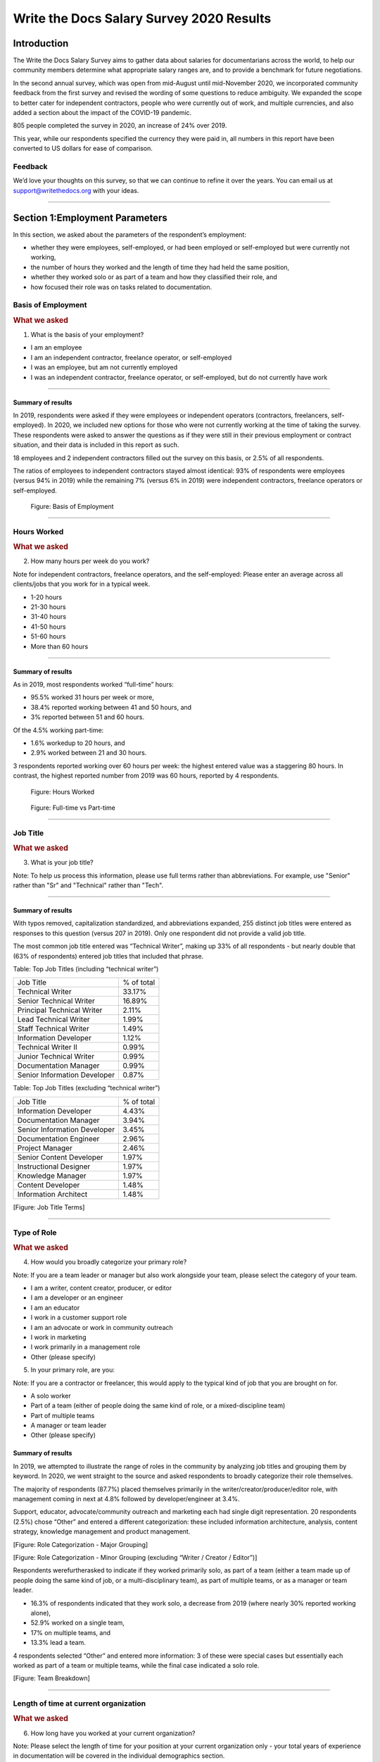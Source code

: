 .. _h.6rwfhxx07ix:

Write the Docs Salary Survey 2020 Results
=========================================

.. _h.rkx3h8wib5m0:

Introduction
------------

The Write the Docs Salary Survey aims to gather data about salaries for
documentarians across the world, to help our community members determine
what appropriate salary ranges are, and to provide a benchmark for
future negotiations.

In the second annual survey, which was open from mid-August until
mid-November 2020, we incorporated community feedback from the first
survey and revised the wording of some questions to reduce ambiguity. We
expanded the scope to better cater for independent contractors, people
who were currently out of work, and multiple currencies, and also added
a section about the impact of the COVID-19 pandemic.

805 people completed the survey in 2020, an increase of 24% over 2019.

This year, while our respondents specified the currency they were paid
in, all numbers in this report have been converted to US dollars for
ease of comparison.

.. _h.mi2wl72iecns:

Feedback
~~~~~~~~

We’d love your thoughts on this survey, so that we can continue to
refine it over the years. You can email us at support@writethedocs.org
with your ideas.

--------------

.. _h.5zzagn8dynqk:

.. _h.aej71e9f3u7u:

Section 1:Employment Parameters
-------------------------------

In this section, we asked about the parameters of the respondent’s
employment: 

-  whether they were employees, self-employed, or had been employed or
   self-employed but were currently not working, 
-  the number of hours they worked and the length of time they had held
   the same position, 
-  whether they worked solo or as part of a team and how they classified
   their role, and
-  how focused their role was on tasks related to documentation.

.. _h.1rxh4j1e0028:

Basis of Employment
~~~~~~~~~~~~~~~~~~~

.. container:: question

   .. rubric:: What we asked
                                                                         
   1. What is the basis of your employment?                              
                                                                         
   -  I am an employee                                                   
   -  I am an independent contractor, freelance operator, or             
      self-employed                                                      
   -  I was an employee, but am not currently employed                   
   -  I was an independent contractor, freelance operator, or            
      self-employed, but do not currently have work                      

.. _h.a6zzsevd7quq:

--------------

.. _h.6wmey6kqcbaq:

.. _h.8urvv4x3m13k:

Summary of results
^^^^^^^^^^^^^^^^^^

In 2019, respondents were asked if they were employees or independent
operators (contractors, freelancers, self-employed). In 2020, we
included new options for those who were not currently working at the
time of taking the survey. These respondents were asked to answer the
questions as if they were still in their previous employment or contract
situation, and their data is included in this report as such.

18 employees and 2 independent contractors filled out the survey on this
basis, or 2.5% of all respondents.

The ratios of employees to independent contractors stayed almost
identical: 93% of respondents were employees (versus 94% in 2019) while
the remaining 7% (versus 6% in 2019) were independent contractors,
freelance operators or self-employed.

.. figure:: images/2020/basis-of-employment.svg
   :alt: Figure: Basis of Employment

   Figure: Basis of Employment

--------------

.. _h.9uuxqs1c3zs6:

.. _h.x0at40dcmst6:

Hours Worked
~~~~~~~~~~~~

.. container:: question

   .. rubric:: What we asked
                                                                         
   2. How many hours per week do you work?                               
                                                                         
   Note for independent contractors, freelance operators, and the        
   self-employed:                                                        
   Please enter an average across all clients/jobs that you work for in  
   a typical week.                                                       
                                                                         
   -  1-20 hours                                                         
   -  21-30 hours                                                        
   -  31-40 hours                                                        
   -  41-50 hours                                                        
   -  51-60 hours                                                        
   -  More than 60 hours                                                 

--------------

.. _h.ue1e6t17jckk:

.. _h.wd8yiracsy1i:

Summary of results
^^^^^^^^^^^^^^^^^^

As in 2019, most respondents worked “full-time” hours:

-  95.5% worked 31 hours per week or more,
-  38.4% reported working between 41 and 50 hours, and
-  3% reported between 51 and 60 hours.

Of the 4.5% working part-time:

-  1.6% workedup to 20 hours, and
-  2.9% worked between 21 and 30 hours.

3 respondents reported working over 60 hours per week: the highest
entered value was a staggering 80 hours. In contrast, the highest
reported number from 2019 was 60 hours, reported by 4 respondents.

.. figure:: images/2020/hours-worked.svg
   :alt: Figure: Hours Worked

   Figure: Hours Worked

.. figure:: images/2020/full-time-vs-part-time.svg
   :alt: Figure: Full-time vs Part-time

   Figure: Full-time vs Part-time

--------------

.. _h.ixe01ltyj13w:

Job Title
~~~~~~~~~

.. container:: question

   .. rubric:: What we asked
                                                                         
   3. What is your job title?                                            
                                                                         
   Note:                                                                 
   To help us process this information, please use full terms rather     
   than abbreviations. For example, use "Senior" rather than "Sr" and    
   "Technical" rather than "Tech".                                       

--------------

.. _h.dqiimb8ucbq2:

.. _h.79g43wra80rl:

Summary of results
^^^^^^^^^^^^^^^^^^

With typos removed, capitalization standardized, and abbreviations
expanded, 255 distinct job titles were entered as responses to this
question (versus 207 in 2019). Only one respondent did not provide a
valid job title.

The most common job title entered was “Technical Writer”, making up 33%
of all respondents - but nearly double that (63% of respondents) entered
job titles that included that phrase.    

Table: Top Job Titles (including “technical writer”)

============================ ==========
Job Title                    % of total
Technical Writer             33.17%
Senior Technical Writer      16.89%
Principal Technical Writer   2.11%
Lead Technical Writer        1.99%
Staff Technical Writer       1.49%
Information Developer        1.12%
Technical Writer II          0.99%
Junior Technical Writer      0.99%
Documentation Manager        0.99%
Senior Information Developer 0.87%
============================ ==========

Table: Top Job Titles (excluding “technical writer”)

============================ ==========
Job Title                    % of total
Information Developer        4.43%
Documentation Manager        3.94%
Senior Information Developer 3.45%
Documentation Engineer       2.96%
Project Manager              2.46%
Senior Content Developer     1.97%
Instructional Designer       1.97%
Knowledge Manager            1.97%
Content Developer            1.48%
Information Architect        1.48%
============================ ==========

[Figure: Job Title Terms]

--------------

.. _h.iuz8kwgw96la:

.. _h.q1gre05k74q0:

Type of Role
~~~~~~~~~~~~

.. container:: question

   .. rubric:: What we asked
                                                                         
   4. How would you broadly categorize your primary role?                
                                                                         
   Note:                                                                 
   If you are a team leader or manager but also work alongside your      
   team, please select the category of your team.                        
                                                                         
   -  I am a writer, content creator, producer, or editor                
   -  I am a developer or an engineer                                    
   -  I am an educator                                                   
   -  I work in a customer support role                                  
   -  I am an advocate or work in community outreach                     
   -  I work in marketing                                                
   -  I work primarily in a management role                              
   -  Other (please specify)                                             
                                                                         
   5. In your primary role, are you:                                     
                                                                         
   Note:                                                                 
   If you are a contractor or freelancer, this would apply to the        
   typical kind of job that you are brought on for.                      
                                                                         
   -  A solo worker                                                      
   -  Part of a team (either of people doing the same kind of role, or a 
      mixed-discipline team)                                             
   -  Part of multiple teams                                             
   -  A manager or team leader                                           
   -  Other (please specify)                                             

.. _h.lrj0vzfidi9z:

.. _h.5y5vyqts3p87:

Summary of results
^^^^^^^^^^^^^^^^^^

In 2019, we attempted to illustrate the range of roles in the community
by analyzing job titles and grouping them by keyword. In 2020, we went
straight to the source and asked respondents to broadly categorize their
role themselves.

The majority of respondents (87.7%) placed themselves primarily in the
writer/creator/producer/editor role, with management coming in next at
4.8% followed by developer/engineer at 3.4%.

Support, educator, advocate/community outreach and marketing each had
single digit representation. 20 respondents (2.5%) chose “Other” and
entered a different categorization: these included information
architecture, analysis, content strategy, knowledge management and
product management.

[Figure: Role Categorization - Major Grouping]

[Figure: Role Categorization - Minor Grouping (excluding “Writer /
Creator / Editor”)]

Respondents werefurtherasked to indicate if they worked primarily solo,
as part of a team (either a team made up of people doing the same kind
of job, or a multi-disciplinary team), as part of multiple teams, or as
a manager or team leader.

-  16.3% of respondents indicated that they work solo, a decrease from
   2019 (where nearly 30% reported working alone),
-  52.9% worked on a single team,
-  17% on multiple teams, and
-  13.3% lead a team.

4 respondents selected “Other” and entered more information: 3 of these
were special cases but essentially each worked as part of a team or
multiple teams, while the final case indicated a solo role.    

[Figure: Team Breakdown]

--------------

.. _h.z2o42q0v1jm:

Length of time at current organization
~~~~~~~~~~~~~~~~~~~~~~~~~~~~~~~~~~~~~~

.. container:: question

   .. rubric:: What we asked
                                                                         
   6. How long have you worked at your current organization?             
                                                                         
   Note:                                                                 
   Please select the length of time for your position at your current    
   organization only - your total years of experience in documentation   
   will be covered in the individual demographics section.               
                                                                         
   If you are a contractor or freelance operator, please select the      
   length of time that you have been contracting or freelancing.         
                                                                         
   -  Less than 1 year                                                   
   -  1 - 2 years                                                        
   -  2 - 5 years                                                        
   -  5 - 10 years                                                       
   -  More than 10 years                                                 

--------------

.. _h.yuh1w98eebnf:

.. _h.pe72x68siudn:

Summary of results
^^^^^^^^^^^^^^^^^^

Due to ambiguous wording, this question caused some confusion in 2019
with some respondents possibly entering the length of time they had been
working in documentation (which is covered in the demographics section)
rather than the amount of time working with their current employer.
Improved wording and additional clarification this year cleared this up.

Up until the 5 year mark, the numbers were split quite evenly:

-  26% of respondents had been in their current role for less than one
   year,
-  26.2% for between 1 and 2 years, and
-  29.2% for between 2 and 5 years - accounting for 81.3% of the total.

13.2% had been with their current employer for between 5 and 10 years,
and the remaining 5.5% (44 individual respondents) for more than 10
years.

Of those respondents who had been with their current employer for more
than 10 years,

-  61% reported between 11 and 15 years,
-  10 individual respondents indicated 20 years or more -  7 of these
   had clocked up either 20 or 21 years, and
-  single respondents each reported 23 years, 27 years, and 28 years.  

[Figure: Years in Current Role]

--------------

.. _h.3pm4cxywjgki:

.. _h.wz6x1mltq3tv:

Proportion of role officially related to documentation
~~~~~~~~~~~~~~~~~~~~~~~~~~~~~~~~~~~~~~~~~~~~~~~~~~~~~~

.. container:: question

   .. rubric:: What we asked
                                                                         
    7. Documentation is:                                                 
                                                                         
   -  the whole of my official job description                           
   -  part of my official job description                                
   -  not officially part of my job description, but I am expected to    
      perform documentation-related tasks                                
   -  not officially part of my job description, and I am not expected   
      to perform documentation-related tasks, but I do anyway            

--------------

.. _h.3iqanhncc2zn:

.. _h.61il3vwswcpb:

Summary of results
^^^^^^^^^^^^^^^^^^

69.6% of respondents reported that documentation was the whole of their
official job description, and 25.6% reported that it was only one part.

3.4% reported that documentation was not part of their official job
description but that they were still expected to perform
documentation-related tasks, and 1.5% stated that although documentation
was not part of their job description and they were not expected to
perform documentation-related tasks, they did anyway.

These overall proportions remain essentially unchanged from 2019’s
results.

[Figure: Official role breakdown]

--------------

.. _h.c8t2tqx7op77:

.. _h.1niu6xaanerh:

Proportion of role actually related to documentation
~~~~~~~~~~~~~~~~~~~~~~~~~~~~~~~~~~~~~~~~~~~~~~~~~~~~

.. container:: question

   .. rubric:: What we asked
                                                                         
   8. Approximately what percentage of your day-to-day tasks are         
   documentation-related?                                                
                                                                         
   -  0-25%                                                              
   -  25-50%                                                             
   -  50-75%                                                             
   -  75-100%                                                            

--------------

.. _h.jy53rn41y4ei:

.. _h.5h36v6tukpci:

Summary of results
^^^^^^^^^^^^^^^^^^

-  5.5% of respondents reported that documentation made up one quarter
   or less of their day to day job.
-  8.4% estimated the split to be between one quarter and half.
-  28.3% put the number at between half and three quarters, with the
   largest slice - 57.8% - focusing on documentation between three
   quarters and the whole of their work time.

[Figure: Actual Role breakdown]

--------------

.. _h.o4jrcdq48j67:

.. _h.67gf8afu01ua:

Section 2: Work Location and COVID-19
-------------------------------------

In 2019, we included one questionabout work location: whether the
respondent worked on site, remotely, or a combination of the two; the
possible responses were arranged to also show if the work location was
stipulated by the employer or the individual’s own choice.

We found that 56% of respondents worked completely on site, more than
half of them by choice, and 17% worked completely remotely, three
quarters of them by choice. The remaining 27% split their time between
onsite and remote work.

In 2020, the COVID-19 pandemic caused huge upheavals in the way that we
work, particularly with regard to work location, so this question was
converted into a whole new section.

--------------

.. _h.9iwji8l9lui8:

.. _h.bw1go4xu42f5:

Work Location
~~~~~~~~~~~~~

.. container:: question

   .. rubric:: What we asked
                                                                         
   9. Has your work location (i.e. onsite, remote) been affected by      
   COVID-19 (temporarily or permanently)?                                
                                                                         
   -  Yes                                                                
   -  No                                                                 
                                                                         
   The following questions (9a-9d) were shown to respondents who         
   answered “yes”:                                                       
                                                                         
   9a. Before COVID-19, what was your work location?                     
                                                                         
   -  I was required to be on-site full time                             
   -  I was on-site full time, but it was not required                   
   -  I was partially on-site, and partially remote                      
   -  I was fully remote, but it was by choice (i.e. an office location  
      was available to me)                                               
                                                                         
   9b. Since COVID-19, what is your work location?                       
                                                                         
   -  I am required to be on-site full time                              
   -  I am on-site full time, but it is not required                     
   -  I am partially on-site, and partially remote                       
   -  I am fully remote, but it is by choice (i.e. an office location is 
      available to me)                                                   
   -  I am fully remote, and it is required (i.e. no office location is  
      available to me)                                                   
   -  I was fully remote, and it was required (i.e. no office location   
      was available to me)                                               
                                                                         
   9c. Do you expect your work location change to be permanent?          
                                                                         
   -  Yes                                                                
   -  No                                                                 
   -  Probably yes                                                       
   -  Probably no                                                        
   -  I do not know                                                      
                                                                         
   9d. How do you feel about the change to your work location?           
                                                                         
   -  Very negative                                                      
   -  Negative                                                           
   -  Neutral                                                            
   -  Positive                                                           
   -  Very positive                                                      
                                                                         
   The following questions (9e-9f) were shown to respondents who         
   answered “no” to question 9:                                          
                                                                         
   9e. What is your work location?                                       
                                                                         
   -  I am required to be on-site full time                              
   -  I am on-site full time, but it is not required                     
   -  I am partially on-site, and partially remote                       
   -  I am fully remote, but it is by choice (i.e. an office location is 
      available to me)                                                   
   -  I am fully remote, and it is required (i.e. no office location is  
      available to me)                                                   
                                                                         
   9f. How do you feel about your work location?                         
                                                                         
   -  Very negative                                                      
   -  Negative                                                           
   -  Neutral                                                            
   -  Positive                                                           
   -  Very positive                                                      

.. _h.ai9zky1g4jbi:

Summary of results
^^^^^^^^^^^^^^^^^^

80% of respondents said that their work location had changed, either
permanently or temporarily, due to COVID-19.

.. _h.g00o8i93w80k:

Work Location Changes due to COVID-19
'''''''''''''''''''''''''''''''''''''

Note: a small number of respondents answered “yes” to the question of
whether their work location had changed due to COVID-19, but then
selected the same option for work location before and after/since the
pandemic. These responses were filtered out of the table below but not
out of the rest of the figures for this section, as we assumed that
“yes, things have changed” was the significant response, and the options
presented for remote and onsite work perhaps did not account for all the
subtleties of work location that are possible.

Overwhelmingly and unsurprisingly, the bulk of the changes reported are
from working on-site to working remote.

Of those reporting changes, nearly half (48.5%) had previously been
required to be on-site. Of those respondents, 50% were now required to
be remote, 35% were given the option to work remotely, and another 11.5%
were now partially onsite and partially remote. Only 3% were now working
onsite.

Table: Work Location Changes due to COVID-19

===================== ===================== === =====
Pre-COVID-19          Post-COVID-19         No. %
Onsite - required     Remote - required     158 25.69
Onsite - required     Remote - not required 110 17.89
Partial               Remote - required     98  15.94
Onsite - not required Remote - required     76  12.36
Partial               Remote - not required 53  8.62
Onsite - not required Remote - not required 46  7.48
Onsite - required     Partial               36  5.86
Onsite - not required Partial               16  2.6
Remote - not required Remote - required     13  2.11
Other                                       9   1.46
===================== ===================== === =====

Respondents who indicated that they had experienced a work location
change due to COVID-19 were asked if they thought that the changes would
be permanent or temporary, and also how they felt about the change.

Opinions on the permanency of the changes were quite evenly spread -
however those who predicted “no” (25.4%) or “probably no” (22.2%) - a
combined 47.6% - outweighed those that predicted “yes” (13.2%) or
“probably yes” (22.9%) - a combined 36.1%.

 [Figure: Permanency of Work Location Changes]

While other aspects of living through a pandemic might be challenging, a
large proportion of respondents reported finding a silver lining in work
location changes. More than 60% of respondents reported feeling
“positive” (34.11%) or “very positive” (26.51%) about the change, 27.29%
felt “neutral”, and only 12.09% reported feeling “negative” (11.47%) or
“very negative” (0.62%, or 4 individuals).

[Figure: Feelings About Work Location Change]

--------------

.. _h.xvhht34qf1cm:

.. _h.7btw5lpuhsu:

Work Location Unchanged
'''''''''''''''''''''''

Of those respondents (20%) who indicated that their work location had
not changed due to COVID-19, 45% were required to be remote, 38.7% were
remote by choice, and 6.3% were partially onsite and partially remote.
Only 10% (16 individuals) worked onsite, either by choice (5%) or
necessity (5%).

[Figure: Work Location (unchanged since COVID-19)]

--------------

In response to their feelings about their work location, of the 83.8%
that worked remotely, 67.9% reported feeling “very positive” and 24.6%
reported “positive”. 10 individuals (7.5%) were “neutral” about their
work location, and no remote workers in this group felt at all negative
about the situation.

Similarly, no negativity was reported from the 16 respondents in this
group who worked on-site. Half of the on-site workers felt “very
positive” and the other half were split between “positive” and
 “neutral”. In fact, only 1 respondent - from the “partially remote,
partially onsite” segment - reported feeling “negative” about their work
location, and no one reported feeling “very negative”.

[Figure: Feelings about Work Location
(where work location is unchanged since COVID-19)]

.. _h.ynoi7l698d10:

Overall Work Location
'''''''''''''''''''''

Combining the results for respondents whose work location has changed
with those whose location has not gives a snapshot of the work location
of the whole community, both before the pandemic started and in the
latter half of 2020.

What comes out is - again, unsurprisingly - a complete reversal: prior
to the pandemic, more than half of respondents (58.26) worked in
offices, but since COVID-19 that number has shrunk to only 3.6%. Remote
workers made up 20.62% of the pre-COVID-19 workforce; whereas the
pandemic has moved 87.7% of workers to remote.

[Figure: Pre-COVID-19 Work Location - Overall]

[Figure: Post-COVID-19 Work Location - Overall]

--------------

.. _h.40anqossrxbh:

Other Changes Due to COVID-19
~~~~~~~~~~~~~~~~~~~~~~~~~~~~~

.. container:: question

   .. rubric:: What we asked
                                                                         
   10. Other than work location, has your employment been affected by    
   COVID-19? Check all that apply.                                       
                                                                         
   Note:                                                                 
   If your employment has not been affected, please check "none of the   
   above".                                                               
                                                                         
   If you have changed jobs since the pandemic started, please only      
   choose "I changed roles" if COVID-19 was a factor in this change.     
                                                                         
   -  Social distancing measures have been introduced in my workplace    
      (masks, distance between desks, maximum people in a room, online   
      meetings only etc)                                                 
   -   My hours have changed                                             
   -   I was furloughed                                                  
   -   I was laid off                                                    
   -   I changed roles (within the same organization)                    
   -   I changed roles (started work with a different organization)      
   -   Other (please specify)                                            
   -   None of the above                                                 

--------------

.. _h.thwzeueyahop:

.. _h.ktotl8ql9oy:

Summary of results
^^^^^^^^^^^^^^^^^^

-  11.8% of respondents reported that their work situation had not been
   affected by COVID-19 in any way,
-  36.4% said that social distancing measures had been introduced in the
   workplace,
-  10.2% had their hours changed,
-  2.5% were furloughed,
-  3.9% were laid off,
-  9.2% of respondents moved to a new role in a new organization as a
   result of the pandemic, and
-  2.7% changed roles within the same organization.

Table: COVID-19 Changes (other than work location)

================================ === ==========
Change                           No. % of Total
Work Location                    645 80.1%
Social Distancing                293 36.4%
Hours Changed                    82  10.2%
Changed Role (new organization)  74  9.2%
Laid Off                         32  3.9%
Changed Role (same organization) 22  2.7%
Furloughed                       20  2.5%
================================ === ==========

8.9% of respondents gave additional information about other changes they
had experienced. These included:

Changes related to salary and benefits:

-  Salary cuts - both permanent and temporary

-  Raises and bonuses postponed or cancelled
-  Benefits reduced (e.g. 401k matching, commuting benefits)
-  Salaries paid late

Changes related to workload:

-  Reductions in the amount of work available
-  Increased workload
-  Increased overtime
-  More time required for people and project management
-  Increased oversight on productivity and time tracking

Changes related to personnel:

-  Hiring freezes and upcoming contracts cancelled
-  Team reorganizations and company restructures

Changes related to travel and events:

-  Work travel cancelled
-  In-person training, workshops, summits etc cancelled or shifted
   online

Some respondents called out positive changes: remote workers in
companies who felt disadvantaged compared to their onsite colleagues
found the playing field levelled as everyone was forced to work from
home; others found themselves growing professionally as they took on new
responsibilities. Several reported being able to get more done in their
new work location, although missing social interaction with colleagues
was seen as a downside by some.

--------------

.. _h.4nnwrkosj7n9:

.. _h.8aa942x2ky3i:

Section3: Salary Information
----------------------------

In 2019, as well as the all-important salary figure and a list of
benefits, we asked for the respondent’s level of satisfaction with their
salary and job, and if relevant, their reasons for dissatisfaction.

Upon reviewing the responses, it became apparent that we had
over-simplified a complex concept. Level of satisfaction with salary and
level of satisfaction with a job overall are often separate and distinct
- it is entirely possible to be extremely satisfied with every aspect of
a position other than the salary, and the reverse can also be true.

In 2020, we separated these two aspects - salary satisfaction and
overall job satisfaction - as well as providing a new section designed
for contractors, freelancers and independent operators with different
options for payment models (hourly rates, daily rates etc). Respondents
(both employees and independent contractors) were also able to specify
the currency that they were paid in.

.. _h.6kjlaj4kfell:

Salary - Employees
~~~~~~~~~~~~~~~~~~

.. container:: question

   .. rubric:: What we asked
                                                                         
   11a. What currency are you paid in?                                   
                                                                         
   -  United States Dollar (USD)                                         
   -  Euro (EUR)                                                         
   -  Canadian Dollar (CAD)                                              
   -  Australian Dollar (AUD)                                            
   -  New Zealand Dollar (NZD)                                           
   -  British Pound Sterling (GBP)                                       
   -  Other (please specify)                                             
                                                                         
   11c. What is your yearly salary, before tax and without any           
   additional benefits?                                                  
                                                                         
   Note:                                                                 
   Please do not include the currency symbol or any decimal places.      
   Commas can be used for digit grouping in the US/UK style (eg 50,000). 
                                                                         
   Example:                                                              
   Person A receives $4,000 take home pay each month, but an additional  
   30% is automatically withheld by their employer for income tax.       
   Person A would enter 62,400 below (monthly amount multiplied by 12,   
   plus 30%).                                                            

--------------

.. _h.nftt0v8ki24c:

.. _h.c59g4m2157w7:

Notes
^^^^^

As over95% of respondents reporting working between 30 and80 hours per
week - a “full time” role - thosereporting fewer than 30 hours have been
omitted from the figures in this section.

While the survey specifically requested annual salary, a number of
respondents entered monthly salary. Where it was obvious that this is
what had occurred, the numbers were multiplied by 12 for the result
sets. There were 4 individual results where we could not be certain if
the salary figure was monthly or if a currency notation error had been
made, so these results were omitted from this section.

The following figures are therefore based on a reduced result set of 729
full-time employees.

.. _h.ngkdplm8xcnw:

Overall Median Salary - Employees
^^^^^^^^^^^^^^^^^^^^^^^^^^^^^^^^^

The median salary across all regions, before tax and any additional
benefits, was USD $80,000 (meaning half of the respondents earned more,
and half earned less).

This figure does not take into account the socio-economic situation in
the countries of the very highest earners (the top 10 salaries were all
from the United States) and the very lowest (thebottom 10 salaries were
from Asia andSouth America) - as well as the difference between the
country of the employee and thecountry of the employer. Figures grouped
into regions make a more useful baseline from which to determine what
constitutes a “fair” salary.

.. _h.28lzmhy15fb8:

Table: Median Salary by Region/Country of Employee
^^^^^^^^^^^^^^^^^^^^^^^^^^^^^^^^^^^^^^^^^^^^^^^^^^

+-------------+-------------+-------------+-------------+-------------+
| Region      | Sub-region  | No. of      | Percentage  | Median      |
|             |             | Respondents | of Total    | Salary      |
|             |             |             |             | (USD)       |
|             |             | (working    |             |             |
|             |             | 30+ hours)  |             |             |
+-------------+-------------+-------------+-------------+-------------+
| North       |             | 397         |             | 98,000      |
| America     |             |             |             |             |
+-------------+-------------+-------------+-------------+-------------+
|             | USA         | 348         |             | 103,250     |
+-------------+-------------+-------------+-------------+-------------+
|             | Canada      | 49          |             | 61,600      |
+-------------+-------------+-------------+-------------+-------------+
| Europe      |             | 181         |             | 50,250      |
+-------------+-------------+-------------+-------------+-------------+
|             | UK          | 34          |             | 78,154      |
+-------------+-------------+-------------+-------------+-------------+
|             | Germany     | 20          |             | 71,400      |
+-------------+-------------+-------------+-------------+-------------+
|             | Poland      | 28          |             | 29,430      |
+-------------+-------------+-------------+-------------+-------------+
|             | Russia      | 12          |             | 20,085      |
+-------------+-------------+-------------+-------------+-------------+
| Oceania     |             | 42          |             | 80,290      |
+-------------+-------------+-------------+-------------+-------------+
| Asia        |             | 43          |             | 19,600      |
+-------------+-------------+-------------+-------------+-------------+
|             | India       | 30          |             | 19,600      |
+-------------+-------------+-------------+-------------+-------------+
| South       |             | 16          |             | 12,122      |
| America     |             |             |             |             |
+-------------+-------------+-------------+-------------+-------------+
| Is          |             | 47          |             | 90,000      |
| rael        |             |             |             |             |
|             |             |             |             |             |
+-------------+-------------+-------------+-------------+-------------+
| Africa      |             | 3           |             | 28          |
|             |             |             |             | ,501\       |
+-------------+-------------+-------------+-------------+-------------+

.. _h.3gbl0zy7nqr:

Table: Median Salary by Region/Country of Employer
^^^^^^^^^^^^^^^^^^^^^^^^^^^^^^^^^^^^^^^^^^^^^^^^^^

+-------------+------------+-------------+-------------+-------------+
| Region      | Sub-region | No. of      | Percentage  | Median      |
|             |            | Or          | of Total    | Salary      |
|             |            | ganizations |             | (USD)       |
+-------------+------------+-------------+-------------+-------------+
| North       |            | 379         |             | 92,000      |
| America     |            |             |             |             |
+-------------+------------+-------------+-------------+-------------+
|             | USA        | 351         |             | 95,000      |
+-------------+------------+-------------+-------------+-------------+
|             | Canada     | 28          |             | 56,980      |
+-------------+------------+-------------+-------------+-------------+
| Europe      |            | 114         |             | 48,106      |
+-------------+------------+-------------+-------------+-------------+
|             | UK         | 24          |             | 74,839      |
+-------------+------------+-------------+-------------+-------------+
|             | Germany    | 14          |             | 59,143      |
+-------------+------------+-------------+-------------+-------------+
|             | Poland     | 12          |             | 30,510      |
+-------------+------------+-------------+-------------+-------------+
|             | France     | 12          |             | 52,717      |
+-------------+------------+-------------+-------------+-------------+
| Oceania     |            | 23          |             | 70,300      |
+-------------+------------+-------------+-------------+-------------+
| Asia        |            | 26          |             | 23,100      |
+-------------+------------+-------------+-------------+-------------+
|             | India      | 15          |             | 19,600      |
+-------------+------------+-------------+-------------+-------------+
| South       |            | 11          |             | 10,830      |
| America     |            |             |             |             |
+-------------+------------+-------------+-------------+-------------+
| Israel      |            | 30          |             | 91,800      |
+-------------+------------+-------------+-------------+-------------+

.. _h.icddugtseuyl:

.. _h.9aqux01xcsln:

Note: median figures are not broken out for countries with fewer than 10 responses.
^^^^^^^^^^^^^^^^^^^^^^^^^^^^^^^^^^^^^^^^^^^^^^^^^^^^^^^^^^^^^^^^^^^^^^^^^^^^^^^^^^^

.. _h.uv7bee10mpdu:

Additional Benefits - Employees
^^^^^^^^^^^^^^^^^^^^^^^^^^^^^^^

.. container:: question

   .. rubric:: What we asked
                                                                         
   12. Does your salary package include any additional benefits? Check   
   all that apply.                                                       
                                                                         
   -  Paid vacation time (in excess of government-mandated minimums)     
   -  Health insurance (in excess of government-mandated minimums)       
   -  Pension, superannuation, or retirement fund (in excess of any      
      government-mandated minimums)                                      
   -   Stocks, shares, stock options, or equity                          
   -   Commission payments                                               
   -   Bonus payments                                                    
   -   Professional development / ongoing education / conference budget  
   -   Meals, meal vouchers, or food-related benefits                    
   -   Gym, fitness, sport, or other wellness-related benefits           
   -   Other types of insurance e.g. life insurance, accident insurance, 
      income protection insurance                                        
   -   Paid parental leave (in excess of government-mandated minimum)    
   -   Time off or bonuses for community-related activities              
   -   Unlimited PTO (paid/personal time off)                            
   -   None of the above                                                 
   -   Other (please specify)                                            

.. _h.ury4804ee83n:

--------------

.. _h.82paah39bexu:

.. _h.xxbkvlsxlohc:

Summary of Results
''''''''''''''''''

For this section, we included the respondents with ambiguous salary
numbers that were excluded from the salary section, and also included
those working fewer than 30 hours per week - bringing the total number
to 750, or all respondents who identified as employees.

In 2019, this section caused some debate due to the differences in labor
laws in different countries: in almost all countries apart from the US,
employees are entitled to paid vacation time and paid sick leave by law,
and many also mandate pension contributions and/or paid parental leave.
Similarly, many countries have universal health care, negating the need
for employer-provided health cover. To make this clearer, in 2020 we
asked respondents to only check the boxes for vacation time, health
insurance, pension plans and parental leave if their employee benefit
was in excess of what was required by law in the country where they
live.

+--------------------------------------------------+------------------+
| Benefit                                          | % of Respondents |
+--------------------------------------------------+------------------+
| Health insurance \*                              | 75.60%           |
+--------------------------------------------------+------------------+
| Paid vacation time \*                            | 70.90%           |
+--------------------------------------------------+------------------+
| Professional development / ongoing education /   | 51.90%           |
| conference budget                                |                  |
+--------------------------------------------------+------------------+
| Bonus/Commission payments                        | 49.40%           |
+--------------------------------------------------+------------------+
| Pension, superannuation, or retirement fund \*   | 48.80%           |
+--------------------------------------------------+------------------+
| Other types of insurance e.g. life insurance,    | 45.30%           |
| accident insurance, income protection insurance  |                  |
+--------------------------------------------------+------------------+
| Stocks, shares, stock options, or equity         | 44.90%           |
+--------------------------------------------------+------------------+
| Gym, fitness, sport, or other wellness-related   | 40.50%           |
| benefits                                         |                  |
+--------------------------------------------------+------------------+
| Paid parental leave \*                           | 37.47%           |
+--------------------------------------------------+------------------+
| Meals, meal vouchers, or food-related benefits   | 32.50%           |
+--------------------------------------------------+------------------+
| Time off or bonuses for community-related        | 27.73%           |
| activities                                       |                  |
+--------------------------------------------------+------------------+
| Unlimited PTO (paid/personal time off)           | 21.87%           |
+--------------------------------------------------+------------------+
| None                                             | 3.20%            |
+--------------------------------------------------+------------------+

\* In excess of any government-mandated minimums

Table: Additional Employee Benefits

Of the respondents who chose “other” and entered details of their
additional benefits, most could be mapped to one of the existing
categories. The ones that could not (and which were mentioned by more
than one respondent) included:

-  Transportation benefits - including company vehicle and public
   transport passes or reimbursements
-  Co-working or home office budget
-  Phone and internet cost reimbursement

--------------

.. _h.d1bvk2j618c1:

.. _h.uzawuco1e56:

Salary Satisfaction - Employees
^^^^^^^^^^^^^^^^^^^^^^^^^^^^^^^

.. container:: question

   .. rubric:: What we asked
                                                                         
   13. How satisfied are you with your current salary and benefits?      
                                                                         
   -  Very unsatisfied                                                   
   -  Unsatisfied                                                        
   -  Neutral                                                            
   -  Satisfied                                                          
   -  Very satisfied                                                     

--------------

.. _h.u1fcrkhtlu2z:

.. _h.27k9816btjio:

Summary of results
''''''''''''''''''

On the whole, most employee respondents were satisfied (40.27%) or very
satisfied (31.87%) with their salary and benefits. Those with neutral
feelings made up 17.2% of employees, with those that were unsatisfied
(8.8%) or very unsatisfied (1.87%) in the minority.  

[Figure: Salary Satisfaction (Employees)]

--------------

.. _h.m1e5r8v9zp8:

.. _h.iaqpgx5t6vx2:

Reasons for Salary Dissatisfaction - Employees
^^^^^^^^^^^^^^^^^^^^^^^^^^^^^^^^^^^^^^^^^^^^^^

.. container:: question

   .. rubric:: What we asked
                                                                         
   13b. If you are not completely satisfied with your salary or          
   benefits, is it because (check all that apply, or check "none of the  
   above"):                                                              
                                                                         
   -  Salary is too low                                                  
   -  Benefits are missing or insufficient                               
   -  Discrepancy between salary and cost of living in my area           
   -  Unfair or inconsistent salary across similar roles in my           
      organization                                                       
   -  I work too many hours                                              
   -  I don't work enough hours                                          
   -  Responsibilities exceed pay grade                                  
   -  Other (please specify)                                             
   -  None of the above                                                  

--------------

.. _h.vafe1wjkp8se:

.. _h.f5gt8chok72i:

Summary of results
''''''''''''''''''

Of the respondents who indicated that they were not “very satisfied”
with their salary and/or benefits, 127 did not specify a reason.

Table: Reasons for Salary Dissatisfaction (Employees)

+-----------------------+--------------------+-----------------------+
| Reason                | No. of Respondents | % of Dissatisfied     |
|                       |                    | Respondents           |
+-----------------------+--------------------+-----------------------+
| Salary is too low     | 189                | 36.99%                |
+-----------------------+--------------------+-----------------------+
| Responsibilities      | 136                | 26.61%                |
| exceed pay grade      |                    |                       |
+-----------------------+--------------------+-----------------------+
| Benefits missing or   | 102                | 19.96%                |
| insufficient          |                    |                       |
+-----------------------+--------------------+-----------------------+
| Unfair or             | 87                 | 17.03%                |
| inconsistent salary   |                    |                       |
| across similar roles  |                    |                       |
| in my organization    |                    |                       |
+-----------------------+--------------------+-----------------------+
| Discrepancy between   | 71                 | 13.89%                |
| salary and cost of    |                    |                       |
| living in my area     |                    |                       |
+-----------------------+--------------------+-----------------------+
| I work too many hours | 48                 | 9.39%                 |
+-----------------------+--------------------+-----------------------+
| I don't work enough   | 4                  | 0.78%                 |
| hours                 |                    |                       |
+-----------------------+--------------------+-----------------------+

.. _h.9vn8g9rj8ar:

Job Satisfaction - Employees
^^^^^^^^^^^^^^^^^^^^^^^^^^^^

.. container:: question

   .. rubric:: What we asked
                                                                         
   14. How satisfied are you with your current job overall?              
                                                                         
   -  Very unsatisfied                                                   
   -  Unsatisfied                                                        
   -  Neutral                                                            
   -  Satisfied                                                          
   -  Very satisfied                                                     

.. _h.z128ssyjd5kp:

--------------

.. _h.lqogmyfxvbat:

.. _h.3nlrfzylfisp:

Summary of results
''''''''''''''''''

Three quarters of respondents were “satisfied” (45.73%) or “very
satisfied” (29.6%) with their job overall. 16.53% indicated “neutral”
feelings, with less than 10% indicating they were “unsatisfied” (6.27%)
or “very unsatisfied” (1.87%, or 14 individuals).

[Figure: Overall Job Satisfaction (Employees)]

--------------

.. _h.9vn8g9rj8ar-1:

.. _h.75ltpl28q7ms:

Reasons for Overall Job Dissatisfaction - Employees
^^^^^^^^^^^^^^^^^^^^^^^^^^^^^^^^^^^^^^^^^^^^^^^^^^^

.. container:: question

   .. rubric:: What we asked
                                                                         
   14b. If you are not completely satisfied with your job, is it because 
   (check all that apply, or check "none of the above"):                 
                                                                         
   -  My workload is too high                                            
   -  My workload is too low                                             
   -  There is too much stress or pressure                               
   -  The work is not interesting or challenging enough                  
   -  Role is undervalued or underfunded                                 
   -  No opportunities for advancement                                   
   -  Unsupportive work environment                                      
   -  Insufficient opportunities for professional development            
   -  Outdated toolset                                                   
   -  Management not open to change                                      
   -  No opportunity for remote work                                     
   -  I don't feel supported as a remote worker                          
   -  I don't feel respected                                             
   -  I am discriminated against on the basis of gender                  
   -  I am discriminated against on the basis of race or nationality     
   -  I am discriminated against on the basis of age                     
   -  I am discriminated against on the basis of education level         
   -  Other (please specify)                                             
   -  None of the above                                                  

.. _h.2jypcom8j2ab:

--------------

.. _h.te5nwngm4rb3:

.. _h.h3is3pda4wyd:

Summary of results
''''''''''''''''''

19 respondents - including 2 who indicated that they were “very
unsatisfied” with their overall job situation - did not indicate a
reason for dissatisfaction.

Table: Reasons for Overall Dissatisfaction (Employees)

+-----------------------+--------------------+-----------------------+
| Reason                | No. of Respondents | % of Dissatisfied     |
|                       |                    | Respondents           |
+-----------------------+--------------------+-----------------------+
| Role is undervalued   | 243                | 46.02%                |
| or underfunded        |                    |                       |
+-----------------------+--------------------+-----------------------+
| No opportunities for  | 146                | 27.65%                |
| advancement           |                    |                       |
+-----------------------+--------------------+-----------------------+
| My workload is too    | 131                | 24.81%                |
| high                  |                    |                       |
+-----------------------+--------------------+-----------------------+
| The work is not       | 117                | 22.16%                |
| interesting or        |                    |                       |
| challenging enough    |                    |                       |
+-----------------------+--------------------+-----------------------+
| There is too much     | 114                | 21.59%                |
| stress or pressure    |                    |                       |
+-----------------------+--------------------+-----------------------+
| Insufficient          | 113                | 21.4%                 |
| opportunities for     |                    |                       |
| professional          |                    |                       |
| development           |                    |                       |
+-----------------------+--------------------+-----------------------+
| Outdated toolset      | 107                | 20.27%                |
+-----------------------+--------------------+-----------------------+
| Management not open   | 86                 | 16.29%                |
| to change             |                    |                       |
+-----------------------+--------------------+-----------------------+
| I don’t feel          | 80                 | 15.15%                |
| respected             |                    |                       |
+-----------------------+--------------------+-----------------------+
| Unsupportive work     | 67                 | 12.69%                |
| environment           |                    |                       |
+-----------------------+--------------------+-----------------------+
| My workload is too    | 21                 | 3.98%                 |
| low                   |                    |                       |
+-----------------------+--------------------+-----------------------+
| I don’t feel          | 21                 | 3.98%                 |
| supported as a remote |                    |                       |
| worker                |                    |                       |
+-----------------------+--------------------+-----------------------+
| No opportunity for    | 18                 | 3.41%                 |
| remote work           |                    |                       |
+-----------------------+--------------------+-----------------------+
| I am discriminated    | 16                 | 3.03%                 |
| against on the basis  |                    |                       |
| of gender             |                    |                       |
+-----------------------+--------------------+-----------------------+
| I am discriminated    | 15                 | 2.84%                 |
| against on the basis  |                    |                       |
| of age                |                    |                       |
+-----------------------+--------------------+-----------------------+
| I am discriminated    | 4                  | 0.76%                 |
| against on the basis  |                    |                       |
| of race or            |                    |                       |
| nationality           |                    |                       |
+-----------------------+--------------------+-----------------------+
| I am discriminated    | 2                  | 0.38%                 |
| against on the basis  |                    |                       |
| of education level    |                    |                       |
+-----------------------+--------------------+-----------------------+

Of the respondents who chose “Other” and provided detail, the common
themes were:

-  Too many meetings or bureaucratic overhead
-  Frustration with competency of team members or management
-  Bullying and/or harassment
-  Instability (both related to COVID-19 and general)
-  Politics within the organization

--------------

.. _h.mlr7o5huxglp:

.. _h.qtod9j3w960q:

Salary - Independent Contractors, Freelancers, and Self-Employed
----------------------------------------------------------------

To be included in a later release

--------------

.. _h.vukt8j30sxvr:

.. _h.icsaw01cvshe:

Section4: Organization Demographics
-----------------------------------

Some issues with clarity of questions in this section in the 2019 survey
meant that much of the data was not particularly useful. For 2020, we
re-worded the questions and added additional notes.

Contractors were asked to answer this section based either on their main
client or contract, or their typical client or contract.

.. _h.kb15hpmkb6wh:

Organization Size
~~~~~~~~~~~~~~~~~

.. container:: question

   .. rubric:: What we asked
                                                                         
   15. What is the approximate size of your organization, in number of   
   employees?                                                            
                                                                         
   -  Less than 10                                                       
   -  10 - 50                                                            
   -  50 - 100                                                           
   -  100 - 1000                                                         
   -  1000 - 10,000                                                      
   -  10,000 - 100,000                                                   
   -  More than 100,000                                                  

.. _h.51jh3h13lsy2:

--------------

.. _h.94u4s757uj73:

.. _h.kzi1mox14328:

Summary of results
^^^^^^^^^^^^^^^^^^

Very small operations of 1-10 employees only represented just 1.4% of
the total (11 responses). 10-50 employee operations accounted for
another 7.8%, with the 50-100 employee bracket next at 9.7%.

The next option, 100-1000 employees, had the largest number of responses
at 35%, and another 24.2% went to organizations made up of 1,000-10,000
employees.10,000-100,000 employee operations employed 12.4% of
respondents, and the largest bracket, over 100,000 employees, accounted
for the final 9.4%.

[Figure: Organization Size]

--------------

.. _h.b1wkbzdgh4g6:

.. _h.mk53cpv01nrf:

Industry
~~~~~~~~

.. container:: question

   .. rubric:: What we asked
                                                                         
   16. What industry does your organization operate in?                  
                                                                         
   Note: for software development and IT companies:                      
   Please choose the industry that your product or service primarily     
   serves.                                                               
                                                                         
   For example, if your organization produces e-learning software,       
   select "Education, Training". If you work for a company that makes    
   point of sale systems for restaurants, select "Food, Beverages".      
                                                                         
   Please only select "Software Development, Software Development Tools" 
   if your organization's customers are software developers.             
                                                                         
   -  Advertising, Marketing                                             
   -  Agriculture                                                        
   -  Airlines, Aerospace, Defense, Military                             
   -  Automotive                                                         
   -  Business Support, Professional Services, Sales, Consulting         
   -  Construction, Machinery, Homes                                     
   -  Education, Training                                                
   -  Entertainment, Leisure, Gaming                                     
   -  Finance, Banking, Financial Services, Financial Technology         
   -  Food, Beverages                                                    
   -  Government                                                         
   -  Healthcare, Medical, Pharmaceuticals, Biotechnology                
   -  Insurance                                                          
   -  Legal Services                                                     
   -  Manufacturing, Hardware                                            
   -  Media, Radio, TV, Journalism                                       
   -  Non-profit, Community                                              
   -  Retail, Consumer Products                                          
   -  Real Estate                                                        
   -  Science, Research                                                  
   -  Security                                                           
   -  Software Development, Software Development Tools (not              
      industry-specific)                                                 
   -  Telecommunications, Technology, Internet, Electronics              
   -  Transportation, Delivery, Logistics, GPS, Mapping                  
   -  Travel, Hotels                                                     
   -  Utilities, Energy, Mining, Extraction                              

.. _h.xssp95t724sg:

--------------

.. _h.90vpmf1nt9st:

.. _h.2mven1a5yjly:

Summary of results
^^^^^^^^^^^^^^^^^^

The notes for this question clarified that respondents who work in IT
and software should choose the industry that their organization
services, after some confusion around this question in our 2019 survey.
While IT andsoftware still accounted for the largest share of responses
- 36.3% - the spread of other industries gave a clearer picture of the
range of organizations employing documentarians in our community.

Telecommunications came in next at 15.2%, followed by Finance at 8.3%.
The next set of industries - Health, Professional Services, Security,
Advertising, Manufacturing, and Retail - each made up between 2% and 5%
of responses.

Education, Transport, Aerospace/Defence, Entertainment, Government,
Automotive, Construction and Utilities each accounted for between 10 and
15 responses each. Travel, Food, Science, Insurance, Non-Profit, Media,
Real Estate, Agriculture and Legal were selected by under 10 respondents
each.

The “Other” category was selected by 37 respondents. Inallcases, the
entered field could be mapped to one of the categories listed.

[Figure: Top 6 Organization Industries]

--------------

Table: All Organization Industries

+-------------------------------------------------+-----+------------+
| Industry                                        | No. | % of Total |
+-------------------------------------------------+-----+------------+
| Software Development, Software Development      | 311 | 38.63%     |
| Tools (not industry-specific)                   |     |            |
+-------------------------------------------------+-----+------------+
| Telecommunications, Technology, Internet,       | 123 | 15.28%     |
| Electronics                                     |     |            |
+-------------------------------------------------+-----+------------+
| Finance, Banking, Financial Services, Financial | 68  | 8.45%      |
| Technology                                      |     |            |
+-------------------------------------------------+-----+------------+
| Healthcare, Medical, Pharmaceuticals,           | 37  | 4.60%      |
| Biotechnology                                   |     |            |
+-------------------------------------------------+-----+------------+
| Business Support, Professional Services, Sales, | 32  | 3.98%      |
| Consulting                                      |     |            |
+-------------------------------------------------+-----+------------+
| Security                                        | 27  | 3.35%      |
+-------------------------------------------------+-----+------------+
| Manufacturing, Hardware                         | 22  | 2.73%      |
+-------------------------------------------------+-----+------------+
| Retail, Consumer Products                       | 22  | 2.73%      |
+-------------------------------------------------+-----+------------+
| Education, Training                             | 15  | 1.86%      |
+-------------------------------------------------+-----+------------+
| Transportation, Delivery, Logistics, GPS,       | 15  | 1.86%      |
| Mapping                                         |     |            |
+-------------------------------------------------+-----+------------+
| Airlines, Aerospace, Defense, Military          | 14  | 1.74%      |
+-------------------------------------------------+-----+------------+
| Entertainment, Leisure, Gaming                  | 12  | 1.49%      |
+-------------------------------------------------+-----+------------+
| Automotive                                      | 11  | 1.37%      |
+-------------------------------------------------+-----+------------+
| Government                                      | 11  | 1.37%      |
+-------------------------------------------------+-----+------------+
| Utilities, Energy, Mining, Extraction           | 11  | 1.37%      |
+-------------------------------------------------+-----+------------+
| Construction, Machinery, Homes                  | 10  | 1.24%      |
+-------------------------------------------------+-----+------------+
| Travel, Hotels                                  | 7   | 0.87%      |
+-------------------------------------------------+-----+------------+
| Food, Beverages                                 | 5   | 0.62%      |
+-------------------------------------------------+-----+------------+
| Insurance                                       | 5   | 0.62%      |
+-------------------------------------------------+-----+------------+
| Non-profit, Community                           | 5   | 0.62%      |
+-------------------------------------------------+-----+------------+
| Science, Research                               | 5   | 0.62%      |
+-------------------------------------------------+-----+------------+
| Media, Radio, TV, Journalism                    | 4   | 0.50%      |
+-------------------------------------------------+-----+------------+
| Other                                           | 4   | 0.50%      |
+-------------------------------------------------+-----+------------+
| Real Estate                                     | 3   | 0.37%      |
+-------------------------------------------------+-----+------------+
| Agriculture                                     | 2   | 0.25%      |
+-------------------------------------------------+-----+------------+
| Legal Services                                  | 1   | 0.12%      |
+-------------------------------------------------+-----+------------+

--------------

.. _h.ttdz1cb2555x:

.. _h.gl0ydj4yv8b0:

Organization Location
~~~~~~~~~~~~~~~~~~~~~

.. container:: question

   .. rubric:: What we asked
                                                                         
   17. Where is your organization based?\*                               
                                                                         
   Note:                                                                 
   This is the primary location of the organization that you work for.   
   The location where you live will be covered in the next section.      
                                                                         
   -  Country                                                            
   -  State, Province, Territory or Region, if applicable                
   -  City                                                               

.. _h.chttanrzi2n:

--------------

.. _h.bt4xyiwl19t:

.. _h.wbslhhyt9pr0:

Summary of results
^^^^^^^^^^^^^^^^^^

Respondents were asked to select the primary geographical location of
the organization that they work for.

The US accounted for 46.6% of the reponses, the largest share. Second
after that was “Multi-national or global organization” with 20%.

37 other countries made up the remaining 33.4%. Israel (4.2%), Canada
(3.8%), United Kingdom (3.2%), Australia (2.9%) and India (2.4%) held
the highest share. Each of the other 31 countries listed accounted for
less than 2% of the total.

[Figure:  Geographical Location (Organization)]

--------------

.. _h.iq745xeinf7k:

Section5: Respondent Demographics
---------------------------------

.. _h.sljt9ro3aswr:

Age
~~~

.. container:: question

   .. rubric:: What we asked
                                                                         
   What is your age?                                                     
                                                                         
   -  18-25                                                              
   -  26-35                                                              
   -  36-45                                                              
   -  46-55                                                              
   -  56-65                                                              
   -  66+                                                                
   -  I'd rather not say                                                 

--------------

.. _h.r1ouunjt2fga:

.. _h.qravpnx0n97n:

Summary of results
^^^^^^^^^^^^^^^^^^

The two largest-represented age groups (26-35 year olds and 36-45 year
olds) combined formed 64% of the total respondents. 46-55 year olds made
up 19.8%, and 56-65 year olds another 9.4%.

The youngest age bracket took 5.7% of the total and the oldest bracket
(66+ years) took 0.6% or 5 individuals (there were no respondents in
this group in 2019).

2 respondents chose not to answer this question.

[Figure: Age Group of Respondents]

--------------

.. _h.ngwvsti4e3pz:

.. _h.pui0qyhbbc09:

Gender Identity
~~~~~~~~~~~~~~~

.. container:: question

   .. rubric:: What we asked
                                                                         
   19. What gender identity do you most identify with?                   
                                                                         
   -  Woman                                                              
   -  Man                                                                
   -  Non-binary                                                         
   -  Other (please specify)                                             
   -  I'd rather not say                                                 

--------------

.. _h.83165ti5nc0w:

.. _h.tym545ppyhwj:

Summary of results
^^^^^^^^^^^^^^^^^^

57.8% of respondents identified as women, 37.5% as men, and 2.4% as
non-binary or “other” - a similar breakdown to 2019’s results.19
respondents (2.4% of the total) chose not to answer.

[Figure: Gender Identity]

--------------

.. _h.rj96u3l6zhc0:

.. _h.3ppqxqi9mzxd:

Years of Experience in Documentation
~~~~~~~~~~~~~~~~~~~~~~~~~~~~~~~~~~~~

.. container:: question

   .. rubric:: What we asked
                                                                         
   20. How many years of experience do you have in documentation?        
                                                                         
   -  Less than 1 year                                                   
   -  1 - 2 years                                                        
   -  2 - 5 years                                                        
   -  5 - 10 years                                                       
   -  More than 10 years                                                 
   -  I'd rather not say                                                 
                                                                         
   Those who selected “More than 10 years” were asked to specify an      
   exact number.                                                         

.. _h.lx079twuga2h:

--------------

.. _h.4inw73p5s63e:

.. _h.jnqjntolmml9:

Summary of results
^^^^^^^^^^^^^^^^^^

3.5% reported having up to a year of experience, and 7% between 1 and 2
years. 23.9% fell into the 2-5 years of experience bracket, and 25.5%
had 5-10 years under their belts.

The largest group was those with over 10 years of experience, just under
40% of respondents. Of these, 198 reported between 10 and 20 years, 100
reported between 20 and 30 years, and 23 reported over 30 years -  7 of
which were veterans of over 40 years.  The highest reported value was 44
years (1 respondent).

3 respondents chose not to answer this question.

[Figure: Years of Experience in Documentation]

--------------

.. _h.rrzbdd2h1tvt:

.. _h.g01gv7j39jh4:

Highest Education Level Achieved
~~~~~~~~~~~~~~~~~~~~~~~~~~~~~~~~

.. container:: question

   .. rubric:: What we asked
                                                                         
   21. What is the highest level of education that you have completed?   
                                                                         
   -  High School or equivalent                                          
   -  Technical College Qualification or equivalent                      
   -  College or University Graduate Qualification (Certificate,         
      Diploma, Associate Degree, Bachelor's Degree)                      
   -  Post-Graduate Degree (Master's Degree, Post-Graduate Diploma or    
      Certificate, Doctorate)                                            
   -  Other (please specify)                                             
   -  I'd rather not say                                                 

.. _h.vi4dy4aviqw5:

.. _h.ibh9srgci3ft:

--------------

.. _h.7pf3ad9ycjuh:

.. _h.m4orif6ybf55:

Summary of results
^^^^^^^^^^^^^^^^^^

2 respondents chose not to answer this question.The majority of
respondents - 93.3% had completed a college or university graduate
qualification or higher - 54% had a graduate qualification (Certificate,
Diploma, Associate Degree, or Bachelor's Degree) and 39% had completed a
post-graduate qualification (Master's Degree, Post-Graduate Diploma or
Certificate, or Doctorate).  Those completing technical college or
equivalent numbered 2.2%, and those completing high school only
(including those who did some tertiary education but did not achieve a
formal qualification) accounted for 4% of respondents, and technical
college 2.2%.

The responses entered for “Other” resulted in a new categorybeing added
for those that are still currently studying:2 respondents indicated
thatthey are currentlyworking towards a degree.

[Figure: Highest Education Level Completed]

--------------

.. _h.bxzph4uqk1fm:

.. _h.phzzr093gwm6:

Geographical Location
~~~~~~~~~~~~~~~~~~~~~

.. container:: question

   .. rubric:: What we asked
                                                                         
   22a. Where are you based?                                             
                                                                         
   -  Country                                                            
   -  State, Province, Territory, or Region                              
   -  City                                                               

--------------

.. _h.2p8ogrpmwizb:

.. _h.1ulwyklmb12i:

Summary of results
^^^^^^^^^^^^^^^^^^

In 2019, 58% of survey respondents who provided a location were based in
the United States. As the Write the Docs community is international, one
of our aims for 2020 was to try and expand the reach of the survey to
documentarians in more countries, in order to make the results more
comprehensive.

In 2020, we had some success with this: while the number of US residents
increased slightly (373 individuals versus 350 in 2019), this only made
up 46% of the total number of responses, meaning that the 24% increase
in total survey reach was largely from our international community.

While the number of respondents from Canada and Germany decreased, there
were significant increases in responses from Australia, Brazil, India,
Israel, Poland and Ukraine.

No responses were recorded in 2020 from Bulgaria, Greece, Iceland,
Italy, Malaysia, Nepal, Singapore or Slovakia - all of which were
represented in 2019.Bangladesh, Belarus, Colombia, Hong Kong, Indonesia,
Kenya, Mexico, Pakistan, South Africa, South Korea and Switzerland
appeared as new countries in the result set.

Table: Top Geographical Locations - North America

============= ================ ============= ==================
Country       State/Province   City          No. of Respondents
United States                                373
              California                     102
                               San Francisco 23
              Texas                          39
                               Austin        19
                               Dallas        10
              Oregon                         24
                               Portland      20
              Washington                     23
                               Seattle       18
              Massachusetts                  20
Canada                                       54
              Ontario                        30
                               Toronto       13
              British Columbia               13
                               Vancouver     7
============= ================ ============= ==================

Table: Top Geographical Locations - Europe

============== ======= ==================
Country        City    No. of Respondents
United Kingdom         37
               London  16
Poland                 33
               Kraków  11
               Wrocław 9
Germany                23
               Berlin  10
France                 15
Ukraine                15
               Kyiv    8
Russia                 12
Netherlands            11
Spain                  9
Ireland                8
============== ======= ==================

Table: Top Geographical Locations - Other Regions

========================= ========= ========= ==================
Region                    Country   City      No. of Respondents
Middle East               Israel              52
                                    Tel Aviv  17
Asia                                          50
                          India               35
Oceania                                       48
                          Australia           45
                                    Brisbane  16
                                    Melbourne 15
South and Central America                     17
                          Brazil              14
Africa                                        3
========================= ========= ========= ==================
